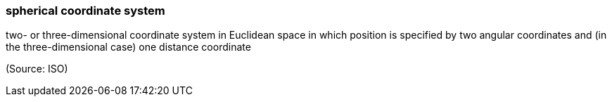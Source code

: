 === spherical coordinate system

two- or three-dimensional coordinate system in Euclidean space in which position is specified by two angular coordinates and (in the three-dimensional case) one distance coordinate

(Source: ISO)

